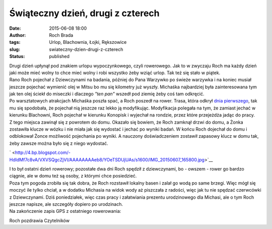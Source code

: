 Świąteczny dzień, drugi z czterech
##################################
:date: 2015-06-08 18:00
:author: Roch Brada
:tags: Urlop, Blachownia, Łojki, Rększowice
:slug: swiateczny-dzien-drugi-z-czterech
:status: published

| Drugi dzień upłynął pod znakiem urlopu wypoczynkowego, czyli rowerowego. Jak to w zwyczaju Roch ma każdy dzień jaki może mieć wolny to chce mieć wolny i robi wszystko żeby wziąć urlop. Tak też się stało w piątek.
| Rano Roch pojechał z Dziewczynami na badania, później do Pana Warzywko po świeże warzywka i na koniec musiał jeszcze pojechać wymienić olej w Mitsu bo mu się kilometry już wyszły. Michaśka najbardziej była zainteresowana tym jak ten olej ściekł do miseczki i dlaczego *"ten pan"* wszedł pod ziemię żeby coś tam odkręcić.
| Po warsztatowych atrakcjach Michaśka poszła spać, a Roch poszedł na rower. Trasa, która odkrył `dnia pierwszego <http://gusioo.blogspot.com/2015/06/swiateczny-dzien-pierwszy-z-czterech.html>`__, tak mu się spodobała, że pojechał nią jeszcze raz lekko ją modyfikując. Modyfikacja polegała na tym, że zamiast jechać w kierunku Blachowni, Roch pojechał w kierunku Konopisk i wyjechał na rondzie, przez które przejeżdża jadąc do pracy.
| Z tego miejsca zawinął się z powrotem do domu. Okazało się bowiem, że Roch zamknął drzwi do domu, a Żonka zostawiła klucze w wózku i nie miała jak się wydostać i jechać po wyniki badań. W końcu Roch dojechał do domu i odblokował Żonce możliwość pojechania po wyniki. A nauczony doświadczeniem zostawił zapasowy klucz w domu tak, żeby zawsze można było się z niego wydostać.

.. raw:: html

   <div class="separator" style="clear: both; text-align: center;">

` <http://4.bp.blogspot.com/-HdIdMf7c8vA/VXVSQgcZjVI/AAAAAAAAeb8/YOeTSDUjUAs/s1600/IMG_20150607_165800.jpg>`__

.. raw:: html

   </div>

| I to był ostatni dzień rowerowy; pozostałe dwa dni Roch spędził z dziewczynami, bo - owszem - rower go bardzo ciągnie, ale w domu też są osoby, z którymi chce posiedzieć.
| Poza tym pogoda zrobiła się tak dobra, że Roch rozstawił lokalny basen i zalał go wodą po same brzegi. Więc mógł się moczyć ile tylko chciał, a w dodatku Michasia na widok wody aż piszczała z radości, więc jak tu nie spędzać czerwcówki z Dziewczynami. Dziś poniedziałek, więc czas pracy i załatwiania prezentu urodzinowego dla Michasi, ale o tym Roch jeszcze napisze, ale szczegóły dopiero po urodzinach.
| Na zakończenie zapis GPS z ostatniego rowerowania:

.. raw:: html

   <iframe allowtransparency="true" frameborder="0" height="405" scrolling="no" src="https://www.strava.com/activities/318805504/embed/acb8a9c985bfa39c6d2edcd413bed3916de1b80c" width="590">

.. raw:: html

   </iframe>

Roch pozdrawia Czytelników

.. raw:: html

   </p>
